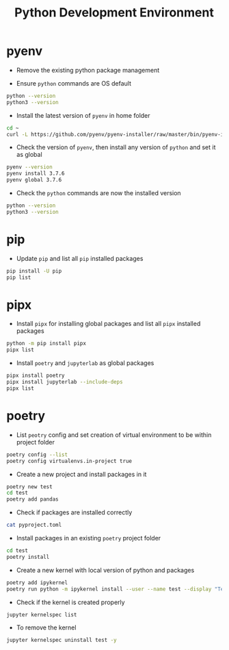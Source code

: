 #+TITLE: Python Development Environment

* pyenv
- Remove the existing python package management

- Ensure ~python~ commands are OS default
#+BEGIN_SRC bash
python --version
python3 --version
#+END_SRC

- Install the latest version of ~pyenv~ in home folder 
#+BEGIN_SRC bash
cd ~
curl -L https://github.com/pyenv/pyenv-installer/raw/master/bin/pyenv-installer | bash
#+END_SRC

- Check the version of ~pyenv~, then install any version of ~python~ and set it as global
#+BEGIN_SRC bash
pyenv --version
pyenv install 3.7.6
pyenv global 3.7.6
#+END_SRC

- Check the ~python~ commands are now the installed version
#+BEGIN_SRC bash
python --version
python3 --version
#+END_SRC

* pip
- Update ~pip~ and list all ~pip~ installed packages
#+BEGIN_SRC bash
pip install -U pip
pip list
#+END_SRC

* pipx
- Install ~pipx~ for installing global packages and list all ~pipx~ installed packages
#+BEGIN_SRC bash
python -m pip install pipx
pipx list
#+END_SRC

- Install ~poetry~ and ~jupyterlab~ as global packages
#+BEGIN_SRC bash
pipx install poetry
pipx install jupyterlab --include-deps
pipx list
#+END_SRC
 
* poetry
- List ~peotry~ config and set creation of virtual environment to be within project folder
#+BEGIN_SRC bash
poetry config --list
poetry config virtualenvs.in-project true
#+END_SRC

- Create a new project and install packages in it
#+BEGIN_SRC bash
poetry new test
cd test
poetry add pandas
#+END_SRC

- Check if packages are installed correctly
#+BEGIN_SRC bash
cat pyproject.toml
#+END_SRC

- Install packages in an existing ~poetry~ project folder
#+BEGIN_SRC bash
cd test
poetry install
#+END_SRC

- Create a new kernel with local version of python and packages
#+BEGIN_SRC bash
poetry add ipykernel
poetry run python -m ipykernel install --user --name test --display "Test"
#+END_SRC

- Check if the kernel is created properly
#+BEGIN_SRC bash
jupyter kernelspec list
#+END_SRC

- To remove the kernel
#+BEGIN_SRC bash
jupyter kernelspec uninstall test -y
#+END_SRC
